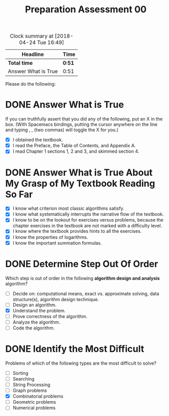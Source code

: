 #+TITLE: Preparation Assessment 00
#+LANGUAGE: en
#+OPTIONS: H:4 num:nil toc:nil \n:nil @:t ::t |:t ^:t *:t TeX:t LaTeX:t
#+STARTUP: showeverything

#+BEGIN: clocktable :maxlevel 2 :scope file
#+CAPTION: Clock summary at [2018-04-24 Tue 16:49]
| Headline            | Time   |
|---------------------+--------|
| *Total time*        | *0:51* |
|---------------------+--------|
| Answer What is True | 0:51   |
#+END:


Please do the following: 

* DONE Answer What is True
  CLOSED: [2018-04-24 Tue 16:48]
  :LOGBOOK:
  CLOCK: [2018-04-24 Tue 15:57]--[2018-04-24 Tue 16:48] =>  0:51
  :END:

  If you can truthfully assert that you did any of the following, put an X in
  the box. (With Spacemacs bindings, putting the cursor anywhere on the line and
  typing , , (two commas) will toggle the X for you.)

  - [X] I obtained the textbook. 
  - [X] I read the Preface, the Table of Contents, and Appendix A.
  - [X] I read Chapter 1 sections 1, 2 and 3, and skimmed section 4.

* DONE Answer What is True About My Grasp of My Textbook Reading So Far
  CLOSED: [2018-04-24 Tue 16:48]

  - [X] I know what criterion most classic algorithms satisfy.
  - [X] I know what systematically interrupts the narrative flow of the
    textbook.
  - [X] I know to be on the lookout for exercises versus problems, because the
    chapter exercises in the textbook are not marked with a difficulty level.
  - [X] I know where the textbook provides hints to all the exercises.
  - [X] I know the properties of logarithms.
  - [X] I know the important summation formulas.

* DONE Determine Step Out Of Order
  CLOSED: [2018-04-24 Tue 16:48]

  Which step is out of order in the following *algorithm design and
  analysis* algorithm?

  - [ ] Decide on: computational means, exact vs. approximate solving, data
    structure(s), algorithm design technique.
  - [ ] Design an algorithm.
  - [X] Understand the problem.
  - [ ] Prove correctness of the algorithm.
  - [ ] Analyze the algorithm.
  - [ ] Code the algorithm.

* DONE Identify the Most Difficult 
  CLOSED: [2018-04-24 Tue 16:48]

  Problems of which of the following types are the most difficult to solve?

  - [ ] Sorting
  - [ ] Searching
  - [ ] String Processing
  - [ ] Graph problems
  - [X] Combinatorial problems
  - [ ] Geometric problems
  - [ ] Numerical problems

